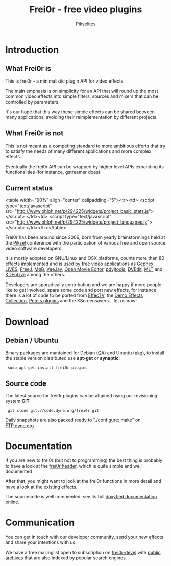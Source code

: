 #+TITLE:     Frei0r - free video plugins
#+AUTHOR:    Pikselites
#+EMAIL:     frei0r-dev@dyne.org
#+LANGUAGE:  en
#+OPTIONS:   H:3 num:nil toc:t \n:nil @:t ::t |:t ^:t -:t f:t *:t
#+OPTIONS:   TeX:t LaTeX:t skip:t d:nil tags:not-in-toc

#+INFOJS_OPT: path:org-info.js
#+INFOJS_OPT: toc:nil localtoc:nil view:content sdepth:2 mouse:underline buttons:nil
#+INFOJS_OPT: home:http://frei0r.dyne.org



* Introduction

#+HTML: <div id="logo"><img src="http://www.piksel.no/piksel08/piksel/images/piksel_penquin_transparant.png"></div>

** What Frei0r is

This is frei0r - a minimalistic plugin API for video effects.

The main emphasis  is on simplicity for an API that  will round up the
most common video effects into simple filters, sources and mixers that
can be controlled by parameters.

It's our hope that this way these simple effects can be shared between
many  applications,  avoiding   their  reimplementation  by  different
projects.

** What Frei0r is not

This is  not meant as a  competing standard to  more ambitious efforts
that try to satisfy the  needs of many different applications and more
complex effects.

Eventually  the  frei0r  API  can  be wrapped  by  higher  level  APIs
expanding its functionalities (for instance, gstreamer does).

** Current status

#+BEGIN_HTML:
<table width="90%" align="center" cellpadding="5"><tr><td>
 <script type="text/javascript" src="http://www.ohloh.net/p/294225/widgets/project_basic_stats.js"></script>
</td><td>
 <script type="text/javascript" src="http://www.ohloh.net/p/294225/widgets/project_languages.js"></script>
</td></tr></table>
#+END_HTML:

Frei0r  has been around  since 2006,  born from  yearly brainstormings
held at the  [[http://www.piksel.no][Piksel]] conference with the participation  of various free
and open source video software developers.

It is mostly adopted on GNU/Linux and OSX platforms, counts more than
80  effects implemented  and is  used  by free  video applications  as
[[http://www.gephex.org/][Gephex]],  [[http://lives.sf.net][LiVES]],  [[http://freej.dyne.org][FreeJ]], [[http://mob.bek.no/][MøB]],  [[http://veejayhq.net][VeeJay]],  [[http://openmovieeditor.sourceforge.net/][Open  Movie Editor]],  [[http://www.artefacte.org/pd/][pdvjtools]],
[[http://www.freenet.org.nz/dvedit][DVEdit]], [[http://www.mltframework.org/][MLT]] and [[http://www.kdenlive.org/][KDEnLive]] among the others.

Developers  are sporadically  contributing and  we are  happy  if more
people like to get involved, spare some code and port new effects, for
instance there  is a lot of code  to be ported from  [[http://effectv.sf.net][EffecTV]], the [[http://demo-effects.sourceforge.net/][Demo
Effects  Collection]], [[ftp://ftp.dyne.org/freej/plugins/petespluginslinux_070114.tar.gz][Pete's  plugins]] and  the XScreensavers...  let us
now!


* Download

** Debian / Ubuntu

Binary packages  are mantained  for Debian ([[http://packages.qa.debian.org/f/frei0r.html][QA]])  and Ubuntu  ([[http://packages.ubuntu.com/search?searchon=names&keywords=frei0r][pkg]]), to
install the stable version distributed use *apt-get* or *synaptic*:

:  sudo apt-get install frei0r-plugins

** Source code

The  latest  source for  frei0r  plugins  can  be attained  using  our
revisioning system *GIT*

:  git clone git://code.dyne.org/frei0r.git

Daily  snapshots  are also  packed  ready  to  "./configure; make"  on
[[http://ftp.dyne.org/frei0r/][FTP.dyne.org]]


* Documentation

If you  are new to frei0r (but  not to programming) the  best thing is
probably to  have a look at  the [[/codedoc/html/frei0r_8h-source.html][frei0r header]], which  is quite simple
and well documented

After that,  you might want  to look at  the frei0r functions  in more
detail and have a look at the existing effects.

The sourcecode is well  commented: see its full [[http://frei0r.dyne.org/codedoc/html][doxyfied documentation]]
online.


* Communication

You  can get  in touch  with our  developer community,  send  your new
effects and share your intentions with us.

We have a  free mailinglist open to subscription  on [[https://piksel.no/mailman/listinfo/frei0r-devel][frei0r-devel]] with
[[http://piksel.no/pipermail/frei0r-devel/][public archives]] that are also indexed by popular search engines.

